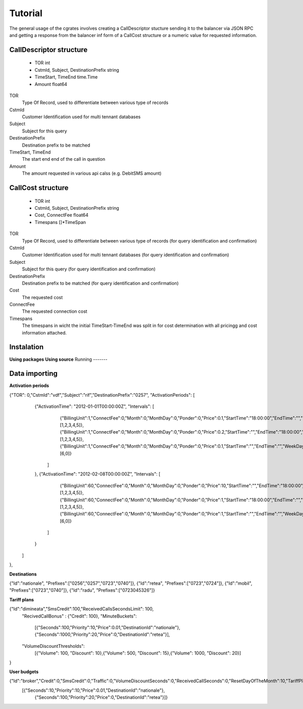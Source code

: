 Tutorial
========
The general usage of the cgrates involves creating a CallDescriptor stucture sending it to the balancer via JSON RPC and getting a response from the balancer inf form of a CallCost structure or a numeric value for requested information.

CallDescriptor structure
------------------------
	- TOR                                int
	- CstmId, Subject, DestinationPrefix string
	- TimeStart, TimeEnd                 time.Time
	- Amount                             float64
TOR
	Type Of Record, used to differentiate between various type of records
CstmId
	Customer Identification used for multi tennant databases
Subject
	Subject for this query
DestinationPrefix
	Destination prefix to be matched
TimeStart, TimeEnd
	The start end end of the call in question
Amount
	The amount requested in various api calss (e.g. DebitSMS amount)

CallCost structure
------------------
	- TOR                                int
	- CstmId, Subject, DestinationPrefix string
	- Cost, ConnectFee                   float64
	- Timespans                          []*TimeSpan
TOR
	Type Of Record, used to differentiate between various type of records (for query identification and confirmation)
CstmId
	Customer Identification used for multi tennant databases (for query identification and confirmation)
Subject
	Subject for this query (for query identification and confirmation)
DestinationPrefix
	Destination prefix to be matched (for query identification and confirmation)
Cost
	The requested cost
ConnectFee
	The requested connection cost
Timespans
	The timespans in wicht the initial TimeStart-TimeEnd was split in for cost determination with all pricingg and cost information attached. 

.. image::  images/general.png

Instalation
-----------
**Using packages**
**Using source**
Running
-------

Data importing
--------------

**Activation periods**


{"TOR": 0,"CstmId":"vdf","Subject":"rif","DestinationPrefix":"0257", "ActivationPeriods": [
        {"ActivationTime": "2012-01-01T00:00:00Z", "Intervals": [
                {"BillingUnit":1,"ConnectFee":0,"Month":0,"MonthDay":0,"Ponder":0,"Price":0.1,"StartTime":"18:00:00","EndTime":"","WeekDays":[1,2,3,4,5]},
                {"BillingUnit":1,"ConnectFee":0,"Month":0,"MonthDay":0,"Ponder":0,"Price":0.2,"StartTime":"","EndTime":"18:00:00","WeekDays":[1,2,3,4,5]}, 
                {"BillingUnit":1,"ConnectFee":0,"Month":0,"MonthDay":0,"Ponder":0,"Price":0.1,"StartTime":"","EndTime":"","WeekDays":[6,0]}
            ]
        },
        {"ActivationTime": "2012-02-08T00:00:00Z", "Intervals": [                
                {"BillingUnit":60,"ConnectFee":0,"Month":0,"MonthDay":0,"Ponder":0,"Price":10,"StartTime":"","EndTime":"18:00:00","WeekDays":[1,2,3,4,5]}, 
                {"BillingUnit":60,"ConnectFee":0,"Month":0,"MonthDay":0,"Ponder":0,"Price":1,"StartTime":"18:00:00","EndTime":"","WeekDays":[1,2,3,4,5]},
                {"BillingUnit":60,"ConnectFee":0,"Month":0,"MonthDay":0,"Ponder":0,"Price":1,"StartTime":"","EndTime":"","WeekDays":[6,0]}
            ]
        }
    ]     
},


**Destinations**

{"Id":"nationale", "Prefixes":["0256","0257","0723","0740"]},
{"Id":"retea", "Prefixes":["0723","0724"]},
{"Id":"mobil", "Prefixes":["0723","0740"]},
{"Id":"radu", "Prefixes":["0723045326"]}


**Tariff plans**

{"Id":"dimineata","SmsCredit":100,"ReceivedCallsSecondsLimit": 100,
		"RecivedCallBonus" : {"Credit": 100},
		"MinuteBuckets":
			[{"Seconds":100,"Priority":10,"Price":0.01,"DestinationId":"nationale"}, {"Seconds":1000,"Priority":20,"Price":0,"DestinationId":"retea"}],
		"VolumeDiscountThresholds":
			[{"Volume": 100, "Discount": 10},{"Volume": 500, "Discount": 15},{"Volume": 1000, "Discount": 20}]			
}

**User budgets**

{"Id":"broker","Credit":0,"SmsCredit":0,"Traffic":0,"VolumeDiscountSeconds":0,"ReceivedCallSeconds":0,"ResetDayOfTheMonth":10,"TariffPlanId":"seara","MinuteBuckets":
    [{"Seconds":10,"Priority":10,"Price":0.01,"DestinationId":"nationale"},
	 {"Seconds":100,"Priority":20,"Price":0,"DestinationId":"retea"}]}